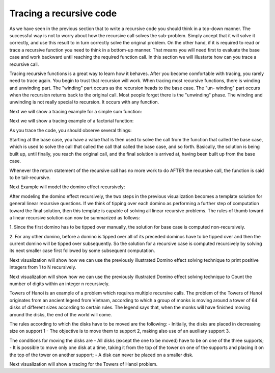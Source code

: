 .. This file is part of the OpenDSA eTextbook project. See
.. http://algoviz.org/OpenDSA for more details.
.. Copyright (c) 2012-2013 by the OpenDSA Project Contributors, and
.. distributed under an MIT open source license.

.. avmetadata:: 
   :author: Sally Hamouda
   :prerequisites:
   :topic: Recursion


.. odsalink:: AV/RecurTutor/recursiontracecon2.css
.. odsalink:: AV/RecurTutor/recursiontracecon1.css
.. odsalink:: AV/RecurTutor/recursiontracecon3.css
.. odsalink:: AV/RecurTutor/recursiontracecon4.css
.. odsalink:: AV/RecurTutor/recursiontracecon5.css
.. odsalink:: AV/RecurTutor/recursiontracecon6.css
.. odsalink:: AV/RecurTutor/recursiontracecon7.css
.. odsalink:: AV/RecurTutor/recursiontracecon8.css


Tracing a recursive code
==============================
As we have seen in the previous section that to write a recursive code you should think in a top-down manner. The successful way is not to worry about how the recursive call solves the sub-problem. Simply accept that it will solve it correctly, and use this result to in turn correctly solve the original problem. On the other hand, if it is required to read or trace a recursive function you need to think in a bottom-up manner. That means you will need first to evaluate the base case and work backward until reaching the required function call. In this section we will illustarte how can you trace a recursive call.

Tracing recursive functions is a great way to learn how it behaves. After you
become comfortable with tracing, you rarely need to trace again. You begin to
trust that recursion will work.
When tracing most recursive functions, there is winding and unwinding part.
The "winding" part occurs as the recursion heads to the base case. The "un-
winding" part occurs when the recursion returns back to the original call. Most
people forget there is the "unwinding" phase. The winding and unwinding is
not really special to recursion. It occurs with any function.

.. inlineav:: RecursionTraceCON2 ss
   :output: show 

Next we will show a tracing example for a simple sum function:

.. inlineav:: RecursionTraceCON4 ss
   :output: show

Next we will show a tracing example of a factorial function:

.. inlineav:: RecursionTraceCON1 ss
   :output: show 

As you trace the code, you should observe several things:

.. inlineav:: RecursionTraceCON3 ss
   :output: show 

Starting at the base case, you have a value that is then used to solve the call
from the function that called the base case, which is used to solve the call that
called the call that called the base case, and so forth. Basically, the solution is
being built up, until finally, you reach the original call, and the final solution is
arrived at, having been built up from the base case.

Whenever the return statement of the recursive call has no more work to do
AFTER the recursive call, the function is said to be tail-recursive.


Next Example will model the domino effect recursively:

.. inlineav:: RecursionTraceCON5 ss
   :output: show 

After modeling the domino effect recursively, the two steps
in the previous visualization becomes a template solution for general linear
recursive questions. If we think of tipping over each
domino as performing a further step of computation toward
the final solution, then this template is capable of solving
all linear recursive problems. The rules of thumb toward a
linear recursive solution can now be summarized as follows:

1. Since the first domino has to be tipped over manually,
the solution for base case is computed non-recursively.

2. For any other domino, before a domino is tipped over
all of its preceded dominos have to be tipped over and
then the current domino will be tipped over
subsequently. So the solution for a recursive case is
computed recursively by solving its next smaller case
first followed by some subsequent computation.


Next visualization will show how we can use the previously illustrated Domino effect solving technique to print positive integers from 1 to N recursively. 

.. inlineav:: RecursionTraceCON6 ss
   :output: show 


Next visualization will show how we can use the previously illustrated Domino effect solving technique to Count the number of digits within an integer n recursively. 

.. inlineav:: RecursionTraceCON7 ss
   :output: show 

Towers of Hanoi is an example of a problem which requires multiple recursive calls. 
The problem of the Towers of Hanoi originates from an ancient legend from Vietnam, according to which a group of monks is moving around a tower of 64 disks of different sizes according to certain rules. The legend says that, when the monks will have finished moving around the disks, the end of the world will come. 

The rules according to which the disks have to be moved are the following:
- Initially, the disks are placed in decreasing size on support 1
- The objective is to move them to support 2, making also use of an auxiliary support 3.

The conditions for moving the disks are
- All disks (except the one to be moved) have to be on one of the three supports;
- It is possible to move only one disk at a time, taking it from the top of the tower on one of the supports and placing it on the top of the tower on another support;
- A disk can never be placed on a smaller disk.

Next visualization will show a tracing for the Towers of Hanoi problem.

.. inlineav:: RecursionTraceCON8 ss
   :output: show 
	   


.. odsascript:: AV/RecurTutor/recursiontracecon2.js
.. odsascript:: AV/RecurTutor/recursiontracecon1.js
.. odsascript:: AV/RecurTutor/recursiontracecon3.js
.. odsascript:: AV/RecurTutor/recursiontracecon4.js
.. odsascript:: AV/RecurTutor/recursiontracecon5.js
.. odsascript:: AV/RecurTutor/recursiontracecon6.js
.. odsascript:: AV/RecurTutor/recursiontracecon7.js
.. odsascript:: AV/RecurTutor/recursiontracecon8.js
